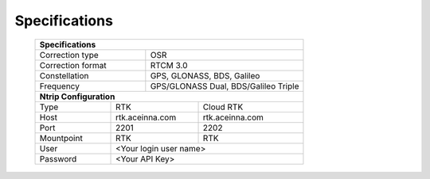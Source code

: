 Specifications
==============

 +------------------------------------------------------------------+
 | **Specifications**                                               |
 +------------------------+-----------------------------------------+
 | Correction type        | OSR                                     |
 +------------------------+-----------------------------------------+
 | Correction format      | RTCM 3.0                                |
 +------------------------+-----------------------------------------+
 | Constellation          | GPS, GLONASS, BDS, Galileo              |
 +------------------------+-----------------------------------------+
 | Frequency              | GPS/GLONASS Dual, BDS/Galileo Triple    |
 +------------------------+-----------------------------------------+
 | **Ntrip Configuration**                                          |
 +----------------+------------------------+------------------------+
 | Type           | RTK                    | Cloud RTK              |
 +----------------+------------------------+------------------------+
 | Host           | rtk.aceinna.com        | rtk.aceinna.com        |
 +----------------+------------------------+------------------------+
 | Port           | 2201                   | 2202                   |
 +----------------+------------------------+------------------------+
 | Mountpoint     | RTK                    | RTK                    |
 +----------------+------------------------+------------------------+
 | User           | <Your login user name>                          |
 +----------------+-------------------------------------------------+
 | Password       | <Your API Key>                                  |
 +----------------+-------------------------------------------------+